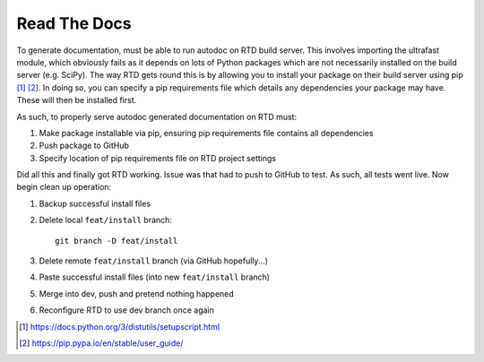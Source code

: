 Read The Docs
===============

To generate documentation, must be able to run autodoc on RTD build server. This involves importing the ultrafast module, which obviously fails as it depends on lots of Python packages which are not necessarily installed on the build server (e.g. SciPy). The way RTD gets round this is by allowing you to install your package on their build server using pip [#]_ [#]_. In doing so, you can specify a pip requirements file which details any dependencies your package may have. These will then be installed first.

As such, to properly serve autodoc generated documentation on RTD must:

#. Make package installable via pip, ensuring pip requirements file contains all dependencies
#. Push package to GitHub
#. Specify location of pip requirements file on RTD project settings

Did all this and finally got RTD working. Issue was that had to push to GitHub to test. As such, all tests went live. Now begin clean up operation:

#. Backup successful install files
#. Delete local ``feat/install`` branch::
  
	git branch -D feat/install

#. Delete remote ``feat/install`` branch (via GitHub hopefully...)
#. Paste successful install files (into new ``feat/install`` branch)
#. Merge into dev, push and pretend nothing happened
#. Reconfigure RTD to use dev branch once again

.. [#] https://docs.python.org/3/distutils/setupscript.html
.. [#] https://pip.pypa.io/en/stable/user_guide/

